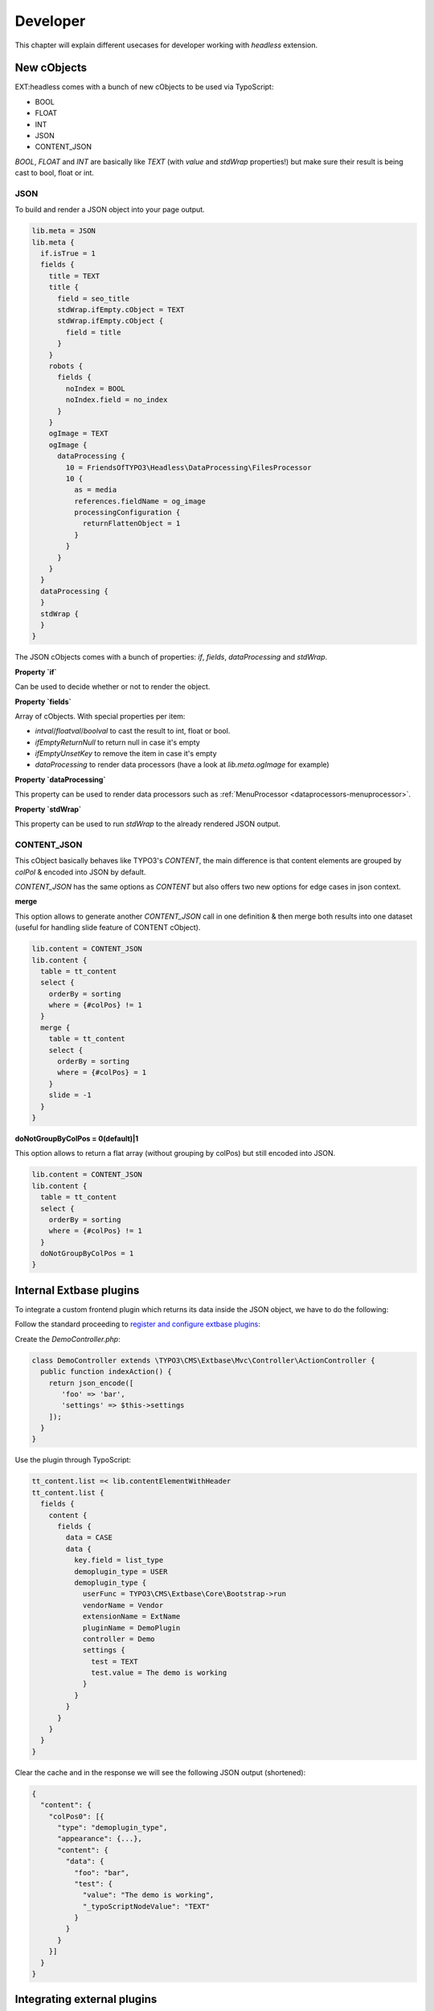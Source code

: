 .. _developer:

===============
Developer
===============

This chapter will explain different usecases for developer working with `headless` extension.

.. _developer-plugin-extbase:

New cObjects
============

EXT:headless comes with a bunch of new cObjects to be used via TypoScript:

* BOOL
* FLOAT
* INT
* JSON
* CONTENT_JSON

`BOOL`, `FLOAT` and `INT` are basically like `TEXT` (with `value` and `stdWrap` properties!) but make sure their result is being cast to bool, float or int.

JSON
----

To build and render a JSON object into your page output.

.. code-block:: typoscript

  lib.meta = JSON
  lib.meta {
    if.isTrue = 1
    fields {
      title = TEXT
      title {
        field = seo_title
        stdWrap.ifEmpty.cObject = TEXT
        stdWrap.ifEmpty.cObject {
          field = title
        }
      }
      robots {
        fields {
          noIndex = BOOL
          noIndex.field = no_index
        }
      }
      ogImage = TEXT
      ogImage {
        dataProcessing {
          10 = FriendsOfTYPO3\Headless\DataProcessing\FilesProcessor
          10 {
            as = media
            references.fieldName = og_image
            processingConfiguration {
              returnFlattenObject = 1
            }
          }
        }
      }
    }
    dataProcessing {
    }
    stdWrap {
    }
  }

The JSON cObjects comes with a bunch of properties: `if`, `fields`, `dataProcessing` and `stdWrap`.

**Property `if`**

Can be used to decide whether or not to render the object.

**Property `fields`**

Array of cObjects. With special properties per item:

* `intval`/`floatval`/`boolval` to cast the result to int, float or bool.
* `ifEmptyReturnNull` to return null in case it's empty
* `ifEmptyUnsetKey` to remove the item in case it's empty
* `dataProcessing` to render data processors (have a look at `lib.meta.ogImage` for example)

**Property `dataProcessing`**

This property can be used to render data processors such as :ref:`MenuProcessor <dataprocessors-menuprocessor>`.

**Property `stdWrap`**

This property can be used to run `stdWrap` to the already rendered JSON output.

CONTENT_JSON
------------

This cObject basically behaves like TYPO3's `CONTENT`, the main difference is that content elements are grouped by `colPol` & encoded into JSON by default.

`CONTENT_JSON` has the same options as `CONTENT` but also offers two new options for edge cases in json context.

**merge**

This option allows to generate another `CONTENT_JSON` call in one definition & then merge both results into one dataset
(useful for handling slide feature of CONTENT cObject).

.. code-block:: typoscript

  lib.content = CONTENT_JSON
  lib.content {
    table = tt_content
    select {
      orderBy = sorting
      where = {#colPos} != 1
    }
    merge {
      table = tt_content
      select {
        orderBy = sorting
        where = {#colPos} = 1
      }
      slide = -1
    }
  }

**doNotGroupByColPos = 0(default)|1**

This option allows to return a flat array (without grouping by colPos) but still encoded into JSON.

.. code-block:: typoscript

  lib.content = CONTENT_JSON
  lib.content {
    table = tt_content
    select {
      orderBy = sorting
      where = {#colPos} != 1
    }
    doNotGroupByColPos = 1
  }

Internal Extbase plugins
========================

To integrate a custom frontend plugin which returns its data inside the JSON object, we have to do the following:

Follow the standard proceeding to `register and configure extbase plugins <https://docs.typo3.org/m/typo3/book-extbasefluid/master/en-us/4-FirstExtension/7-configuring-the-plugin.html>`__:

Create the `DemoController.php`:

.. code-block:: php

  class DemoController extends \TYPO3\CMS\Extbase\Mvc\Controller\ActionController {
    public function indexAction() {
      return json_encode([
         'foo' => 'bar',
         'settings' => $this->settings
      ]);
    }
  }

Use the plugin through TypoScript:

.. code-block:: typoscript

  tt_content.list =< lib.contentElementWithHeader
  tt_content.list {
    fields {
      content {
        fields {
          data = CASE
          data {
            key.field = list_type
            demoplugin_type = USER
            demoplugin_type {
              userFunc = TYPO3\CMS\Extbase\Core\Bootstrap->run
              vendorName = Vendor
              extensionName = ExtName
              pluginName = DemoPlugin
              controller = Demo
              settings {
                test = TEXT
                test.value = The demo is working
              }
            }
          }
        }
      }
    }
  }

Clear the cache and in the response we will see the following JSON output (shortened):

.. code-block:: json

  {
    "content": {
      "colPos0": [{
        "type": "demoplugin_type",
        "appearance": {...},
        "content": {
          "data": {
            "foo": "bar",
            "test": {
              "value": "The demo is working",
              "_typoScriptNodeValue": "TEXT"
            }
          }
        }
      }]
    }
  }

.. _developer-plugin-external:

Integrating external plugins
============================

The integration of other extension plugins is pretty simple. We're providing the `headless_news <https://github.com/TYPO3-Initiatives/headless_news>`__
extension as an example of how it works.

Main part is a user function definition to run a plugin from TypoScript:

.. code-block:: typoscript

  tt_content.list =< lib.contentElementWithHeader
  tt_content.list {
    fields {
      content {
        fields {
          data = CASE
          data {
            key.field = list_type
            news_pi1 = USER
            news_pi1 {
              userFunc = TYPO3\CMS\Extbase\Core\Bootstrap->run
              vendorName = GeorgRinger
              extensionName = News
              pluginName = Pi1
              controller = News
              view < plugin.tx_news.view
              persistence < plugin.tx_news.persistence
              settings < plugin.tx_news.settings
            }
          }
        }
      }
    }
  }

For any other plugin, just change the `vendorName`, `extensionName`, `pluginName` and `controller` options,
and import needed constant and setup values (like for view, persistence and settings in this case).

Then use the constants of that extension to overwrite the paths to the fluid templates:

.. code-block:: typoscript

  plugin.tx_news {
    view {
      templateRootPath = EXT:headless_news/Resources/Private/News/Templates/
      partialRootPath = EXT:headless_news/Resources/Private/News/Partials/
      layoutRootPath = EXT:headless_news/Resources/Private/News/Layouts/
    }
  }

As last step we need to re-implement the template logic to generate JSON instead of HTML structure.
We do this by creating Fluid templates at the location specified in the previous step.

Because we don't enforce any standard for the JSON structure, we are pretty free here to adjust the
structure to our needs (or to the requests of our frontend developer).

Here is the shortened `List.html` template which generates news items into a JSON array:

.. code-block:: html

  <f:spaceless>
    {"list": [<f:for each="{news}" as="newsItem" iteration="newsIterator">
    <f:if condition="{settings.excludeAlreadyDisplayedNews}">
      <f:then>
        <n:format.nothing>
          <n:excludeDisplayedNews newsItem="{newsItem}"/>
        </n:format.nothing>
      </f:then>
    </f:if>
    <f:render section="NewsListView" arguments="{newsItem: newsItem,settings:settings,iterator:iterator}" />
      {f:if(condition: newsIterator.isLast, else: ',')}
    </f:for>],
    "settings":
    <f:format.raw>
      <f:format.json value="{
        orderBy: settings.orderBy,
        orderDirection: settings.orderDirection,
        templateLayout: settings.templateLayout,
        action: 'list'
      }"/>
    </f:format.raw>
    }
  </f:spaceless>

.. _developer-custom-contentelements:

Create custom content elements
==============================

To add custom content elements we can straight follow the native approach of `TYPO3 and fluid_styled_content <https://docs.typo3.org/m/typo3/reference-coreapi/master/en-us/ApiOverview/ContentElements/AddingYourOwnContentElements.html#adding-your-own-content-elements>`__.

The only difference to make it work with `headless` is the configuration of the frontend template in TypoScript.
There is an overwritten content object reference in `lib.contentElement` which we can use, as well as an extended
object with a header definition `lib.contentElementWithHeader`:

.. code-block:: typoscript

  tt_content.demo >
  tt_content.demo =< lib.contentElementWithHeader
  tt_content.demo {
    fields {
      content {
        fields {
          demoField = TEXT
          demoField.value = This is a demo content-element
          bodytext = TEXT
          bodytext {
            field = bodytext
            parseFunc =< lib.parseFunc_RTE
          }
          demoSubfields {
            fields {
              demoSubfield = TEXT
              demoSubfield.value = Nested field
            }
          }
        }
      }
    }
  }

The definition of `fields` can be nested until various depth to reflect our desired JSON structure. Also the use of
`dataProcessing <https://docs.typo3.org/m/typo3/reference-coreapi/master/en-us/ApiOverview/ContentElements/AddingYourOwnContentElements.html#optional-use-data-processors>`__
is possible the native way like in any other content elements (see content element definitions of this extension).

.. _developer-custom-typoscript:

Create custom TypoScript
========================

To add a default TypoScript object (such as `CONTENT`) to the fields of your page object you need to make sure to render it a valid JSON.

Here's an example of how you can create a JSON array of multiple objects from a custom DB table:

.. code-block:: typoscript

  lib.page {
    fields {
      related = CONTENT
      related {
        table = tx_myextension_domain_model_things
        select {
          pidInList = this
        }
        renderObj = JSON
        renderObj {
          fields {
            title = TEXT
            title.field = title
            link = TEXT
            link.typolink.parameter.field = uid
            link.typolink.returnLast = url
          }
          # Add recognizable token at the end of this item
          stdWrap.wrap = |###BREAK###
        }
        stdWrap {
          # Wrap items into square brackets
          innerWrap = [|]

          # Replace 'inner tokens' by comma, remove others
          split {
            token = ###BREAK###
            cObjNum = 1 |*|2|*| 3
            1 {
              current = 1
              stdWrap.wrap = |
            }

            2 < .1
            2.stdWrap.wrap = ,|

            3 < .1
          }
        }
      }
    }
  }

.. _developer-meta-override:

Meta data override
==================

Here's an example of how to override the meta object by data from a DB record:

.. code-block:: typoscript

  lib.meta.stdWrap.override.cObject = JSON
  lib.meta.stdWrap.override.cObject {
    if.isTrue.data = GP:tx_news_pi1|news
    dataProcessing.10 = FriendsOfTYPO3\Headless\DataProcessing\DatabaseQueryProcessor
    dataProcessing.10 {
      table = tx_news_domain_model_news
      uidInList.data = GP:tx_news_pi1|news
      uidInList.intval = 1
      pidInList = 0
      max = 1
      as = records
      fields < lib.meta.fields
      fields {
        title = TEXT
        title.field = title
        subtitle = TEXT
        subtitle.field = teaser
        description = TEXT
        description.field = bodytext
      }

      returnFlattenObject = 1
    }
  }

.. _developer-dataprocessors:

TypoScript DataProcessors
=========================

This extension provides a couple of handy DataProcessors.

* :ref:`DatabaseQueryProcessor <dataprocessors-databasequeryprocessor>`
* :ref:`ExtractPropertyProcessor <dataprocessors-extractpropertyprocessor>`
* :ref:`FilesProcessor <dataprocessors-filesprocessor>`
* :ref:`FlexFormProcessor <dataprocessors-flexformprocessor>`
* :ref:`GalleryProcessor <dataprocessors-galleryprocessor>`
* :ref:`MenuProcessor <dataprocessors-menuprocessor>`
* :ref:`RootSiteProcessor <dataprocessors-rootsiteprocessor>`

For further information have a look into the default TypoScript to see them in action.

.. _developer-ext-form:

EXT:form & form output decorators
=================================

EXT:headless out of box provides for developers:

- `FriendsOfTYPO3\Headless\Form\Decorator\FormDefinitionDecorator`
- `FriendsOfTYPO3\Headless\Form\Decorator\AbstractFormDefinitionDecorator`
- `FriendsOfTYPO3\Headless\Form\Decorator\DefinitionDecoratorInterface`

`FormDefinitionDecorator` is default decorator and outputs

.. code-block:: json

  form: {
    id: "ContactForm-1",
    api: {
      status: null,
      errors: null,
      actionAfterSuccess: null,
        page: {
          current: 0,
          nextPage: null,
          pages: 1
        }
    },
    i18n: {},
    elements: []
  }

You can anytime extend & customize for your needs simply by creating a custom
decorator which implements `DefinitionDecoratorInterface` or extend the provided
`AbstractFormDefinitionDecorator` which provides the ability to override the
definition of each element or the whole form definition.

After creating a custom decorator you can attach it to your form simply by setting
`formDecorator` in the rendering options of the form, :ref:`see more <configuration-ext-form>`

.. _developer-snippets:

Snippets
========

See issue `#136 <https://github.com/TYPO3-Initiatives/headless/issues/136>`__
